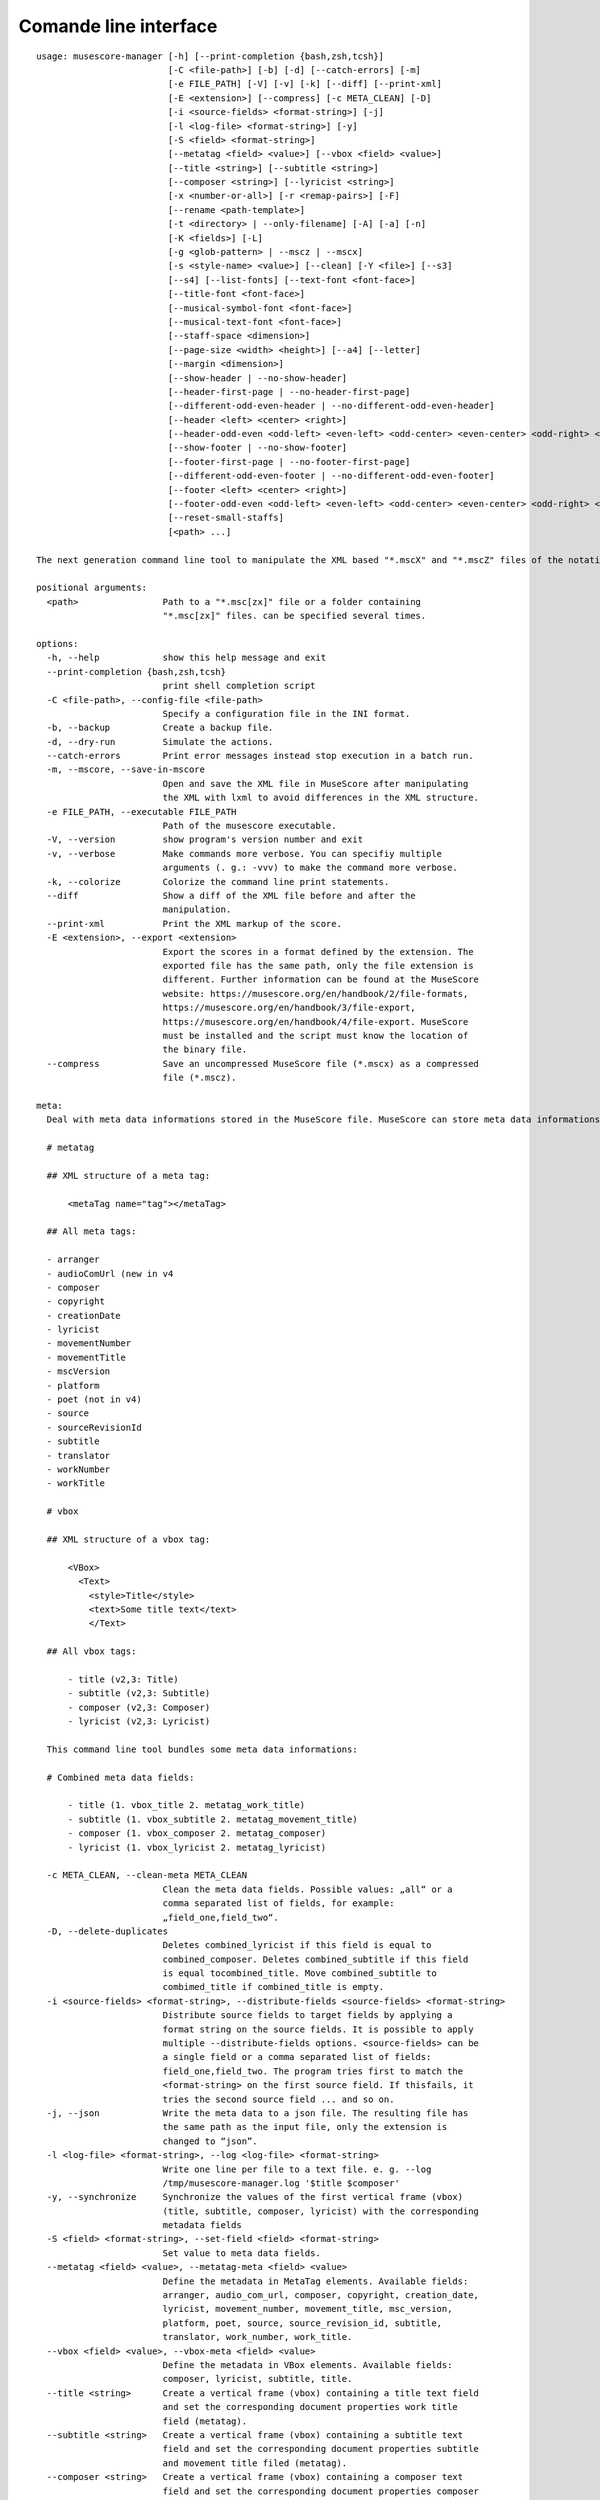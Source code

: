 **********************
Comande line interface
**********************

:: 

    usage: musescore-manager [-h] [--print-completion {bash,zsh,tcsh}]
                             [-C <file-path>] [-b] [-d] [--catch-errors] [-m]
                             [-e FILE_PATH] [-V] [-v] [-k] [--diff] [--print-xml]
                             [-E <extension>] [--compress] [-c META_CLEAN] [-D]
                             [-i <source-fields> <format-string>] [-j]
                             [-l <log-file> <format-string>] [-y]
                             [-S <field> <format-string>]
                             [--metatag <field> <value>] [--vbox <field> <value>]
                             [--title <string>] [--subtitle <string>]
                             [--composer <string>] [--lyricist <string>]
                             [-x <number-or-all>] [-r <remap-pairs>] [-F]
                             [--rename <path-template>]
                             [-t <directory> | --only-filename] [-A] [-a] [-n]
                             [-K <fields>] [-L]
                             [-g <glob-pattern> | --mscz | --mscx]
                             [-s <style-name> <value>] [--clean] [-Y <file>] [--s3]
                             [--s4] [--list-fonts] [--text-font <font-face>]
                             [--title-font <font-face>]
                             [--musical-symbol-font <font-face>]
                             [--musical-text-font <font-face>]
                             [--staff-space <dimension>]
                             [--page-size <width> <height>] [--a4] [--letter]
                             [--margin <dimension>]
                             [--show-header | --no-show-header]
                             [--header-first-page | --no-header-first-page]
                             [--different-odd-even-header | --no-different-odd-even-header]
                             [--header <left> <center> <right>]
                             [--header-odd-even <odd-left> <even-left> <odd-center> <even-center> <odd-right> <even-right>]
                             [--show-footer | --no-show-footer]
                             [--footer-first-page | --no-footer-first-page]
                             [--different-odd-even-footer | --no-different-odd-even-footer]
                             [--footer <left> <center> <right>]
                             [--footer-odd-even <odd-left> <even-left> <odd-center> <even-center> <odd-right> <even-right>]
                             [--reset-small-staffs]
                             [<path> ...]

    The next generation command line tool to manipulate the XML based "*.mscX" and "*.mscZ" files of the notation software MuseScore.

    positional arguments:
      <path>                Path to a "*.msc[zx]" file or a folder containing
                            "*.msc[zx]" files. can be specified several times.

    options:
      -h, --help            show this help message and exit
      --print-completion {bash,zsh,tcsh}
                            print shell completion script
      -C <file-path>, --config-file <file-path>
                            Specify a configuration file in the INI format.
      -b, --backup          Create a backup file.
      -d, --dry-run         Simulate the actions.
      --catch-errors        Print error messages instead stop execution in a batch run.
      -m, --mscore, --save-in-mscore
                            Open and save the XML file in MuseScore after manipulating
                            the XML with lxml to avoid differences in the XML structure.
      -e FILE_PATH, --executable FILE_PATH
                            Path of the musescore executable.
      -V, --version         show program's version number and exit
      -v, --verbose         Make commands more verbose. You can specifiy multiple
                            arguments (. g.: -vvv) to make the command more verbose.
      -k, --colorize        Colorize the command line print statements.
      --diff                Show a diff of the XML file before and after the
                            manipulation.
      --print-xml           Print the XML markup of the score.
      -E <extension>, --export <extension>
                            Export the scores in a format defined by the extension. The
                            exported file has the same path, only the file extension is
                            different. Further information can be found at the MuseScore
                            website: https://musescore.org/en/handbook/2/file-formats,
                            https://musescore.org/en/handbook/3/file-export,
                            https://musescore.org/en/handbook/4/file-export. MuseScore
                            must be installed and the script must know the location of
                            the binary file.
      --compress            Save an uncompressed MuseScore file (*.mscx) as a compressed
                            file (*.mscz).

    meta:
      Deal with meta data informations stored in the MuseScore file. MuseScore can store meta data informations in different places:

      # metatag

      ## XML structure of a meta tag:

          <metaTag name="tag"></metaTag>

      ## All meta tags:

      - arranger
      - audioComUrl (new in v4
      - composer
      - copyright
      - creationDate
      - lyricist
      - movementNumber
      - movementTitle
      - mscVersion
      - platform
      - poet (not in v4)
      - source
      - sourceRevisionId
      - subtitle
      - translator
      - workNumber
      - workTitle

      # vbox

      ## XML structure of a vbox tag:

          <VBox>
            <Text>
              <style>Title</style>
              <text>Some title text</text>
              </Text>

      ## All vbox tags:

          - title (v2,3: Title)
          - subtitle (v2,3: Subtitle)
          - composer (v2,3: Composer)
          - lyricist (v2,3: Lyricist)

      This command line tool bundles some meta data informations:

      # Combined meta data fields:

          - title (1. vbox_title 2. metatag_work_title)
          - subtitle (1. vbox_subtitle 2. metatag_movement_title)
          - composer (1. vbox_composer 2. metatag_composer)
          - lyricist (1. vbox_lyricist 2. metatag_lyricist)

      -c META_CLEAN, --clean-meta META_CLEAN
                            Clean the meta data fields. Possible values: „all“ or a
                            comma separated list of fields, for example:
                            „field_one,field_two“.
      -D, --delete-duplicates
                            Deletes combined_lyricist if this field is equal to
                            combined_composer. Deletes combined_subtitle if this field
                            is equal tocombined_title. Move combined_subtitle to
                            combimed_title if combined_title is empty.
      -i <source-fields> <format-string>, --distribute-fields <source-fields> <format-string>
                            Distribute source fields to target fields by applying a
                            format string on the source fields. It is possible to apply
                            multiple --distribute-fields options. <source-fields> can be
                            a single field or a comma separated list of fields:
                            field_one,field_two. The program tries first to match the
                            <format-string> on the first source field. If thisfails, it
                            tries the second source field ... and so on.
      -j, --json            Write the meta data to a json file. The resulting file has
                            the same path as the input file, only the extension is
                            changed to “json”.
      -l <log-file> <format-string>, --log <log-file> <format-string>
                            Write one line per file to a text file. e. g. --log
                            /tmp/musescore-manager.log '$title $composer'
      -y, --synchronize     Synchronize the values of the first vertical frame (vbox)
                            (title, subtitle, composer, lyricist) with the corresponding
                            metadata fields
      -S <field> <format-string>, --set-field <field> <format-string>
                            Set value to meta data fields.
      --metatag <field> <value>, --metatag-meta <field> <value>
                            Define the metadata in MetaTag elements. Available fields:
                            arranger, audio_com_url, composer, copyright, creation_date,
                            lyricist, movement_number, movement_title, msc_version,
                            platform, poet, source, source_revision_id, subtitle,
                            translator, work_number, work_title.
      --vbox <field> <value>, --vbox-meta <field> <value>
                            Define the metadata in VBox elements. Available fields:
                            composer, lyricist, subtitle, title.
      --title <string>      Create a vertical frame (vbox) containing a title text field
                            and set the corresponding document properties work title
                            field (metatag).
      --subtitle <string>   Create a vertical frame (vbox) containing a subtitle text
                            field and set the corresponding document properties subtitle
                            and movement title filed (metatag).
      --composer <string>   Create a vertical frame (vbox) containing a composer text
                            field and set the corresponding document properties composer
                            field (metatag).
      --lyricist <string>   Create a vertical frame (vbox) containing a lyricist text
                            field and set the corresponding document properties lyricist
                            field (metatag).

    lyrics:
      -x <number-or-all>, --extract <number-or-all>, --extract-lyrics <number-or-all>
                            Extract each lyrics verse into a separate MuseScore file.
                            Specify ”all” to extract all lyrics verses. The old verse
                            number is appended to the file name, e. g.: score_1.mscx.
      -r <remap-pairs>, --remap <remap-pairs>, --remap-lyrics <remap-pairs>
                            Remap lyrics. Example: "--remap 3:2,5:3". This example
                            remaps lyrics verse 3 to verse 2 and verse 5 to 3. Use
                            commas to specify multiple remap pairs. One remap pair is
                            separated by a colon in this form: "old:new": "old" stands
                            for the old verse number. "new" stands for the new verse
                            number.
      -F, --fix, --fix-lyrics
                            Fix lyrics: Convert trailing hyphens ("la- la- la") to a
                            correct hyphenation ("la - la - la")

    rename:
      Rename the “*.msc[zx]” files. Fields and functions you can use in the path template string (-r, --rename):

      Functions
      =========

          alpha
          -----

          %alpha{text}
              This function first ASCIIfies the given text, then all non alphabet
              characters are replaced with whitespaces.

          alphanum
          --------

          %alphanum{text}
              This function first ASCIIfies the given text, then all non alpanumeric
              characters are replaced with whitespaces.

          asciify
          -------

          %asciify{text}
              Translate non-ASCII characters to their ASCII equivalents. For
              example, “café” becomes “cafe”. Uses the mapping provided by the
              unidecode module.

          delchars
          --------

          %delchars{text,chars}
              Delete every single character of “chars“ in “text”.

          deldupchars
          -----------

          %deldupchars{text,chars}
              Search for duplicate characters and replace with only one occurrance
              of this characters.

          first
          -----

          %first{text} or %first{text,count,skip} or
          %first{text,count,skip,sep,join}
              Returns the first item, separated by ; . You can use
              %first{text,count,skip}, where count is the number of items (default
              1) and skip is number to skip (default 0). You can also use
              %first{text,count,skip,sep,join} where sep is the separator, like ; or
              / and join is the text to concatenate the items.

          if
          --

          %if{condition,truetext} or %if{condition,truetext,falsetext}
              If condition is nonempty (or nonzero, if it’s a number), then returns
              the second argument. Otherwise, returns the third argument if
              specified (or nothing if falsetext is left off).

          ifdef
          -----

          %ifdef{field}, %ifdef{field,text} or %ifdef{field,text,falsetext}
              If field exists, then return truetext or field (default). Otherwise,
              returns falsetext. The field should be entered without $.

          ifdefempty
          ----------

          %ifdefempty{field,text} or %ifdefempty{field,text,falsetext}
              If field exists and is empty, then return truetext. Otherwise, returns
              falsetext. The field should be entered without $.

          ifdefnotempty
          -------------

          %ifdefnotempty{field,text} or %ifdefnotempty{field,text,falsetext}
              If field is not empty, then return truetext. Otherwise, returns
              falsetext. The field should be entered without $.

          initial
          -------

          %initial{text}
              Get the first character of a text in lowercase. The text is converted
              to ASCII. All non word characters are erased.

          left
          ----

          %left{text,n}
              Return the first “n” characters of “text”.

          lower
          -----

          %lower{text}
              Convert “text” to lowercase.

          nowhitespace
          ------------

          %nowhitespace{text,replace}
              Replace all whitespace characters with replace. By default: a dash (-)
              %nowhitespace{$track,_}

          num
          ---

          %num{number,count}
              Pad decimal number with leading zeros.
              %num{$track,3}

          replchars
          ---------

          %replchars{text,chars,replace}
              Replace the characters “chars” in “text” with “replace”.
              %replchars{text,ex,-} > t--t

          right
          -----

          %right{text,n}
              Return the last “n” characters of “text”.

          sanitize
          --------

          %sanitize{text}
              Delete in most file systems not allowed characters.

          shorten
          -------

          %shorten{text} or %shorten{text,max_size}
              Shorten “text” on word boundarys.
              %shorten{$title,32}

          time
          ----

          %time{date_time,format,curformat}
              Return the date and time in any format accepted by strftime. For
              example, to get the year some music was added to your library, use
              %time{$added,%Y}.

          title
          -----

          %title{text}
              Convert “text” to Title Case.

          upper
          -----

          %upper{text}
              Convert “text” to UPPERCASE.

      --rename <path-template>
                            A path template string to set the destination location.
      -t <directory>, --target <directory>
                            Target directory
      --only-filename       Rename only the filename and don’t move the score to a
                            different directory.
      -A, --alphanum        Use only alphanumeric characters.
      -a, --ascii           Use only ASCII characters.
      -n, --no-whitespace   Replace all whitespaces with dashes or sometimes underlines.
      -K <fields>, --skip-if-empty <fields>
                            Skip the rename action if the fields specified in <fields>
                            are empty. Multiple fields can be separated by commas, e.
                            g.: composer,title

    selection:
      The following options affect how the manager selects the MuseScore files.

      -L, --list-files      Only list files and do nothing else.
      -g <glob-pattern>, --glob <glob-pattern>
                            Handle only files which matches against Unix style glob
                            patterns (e. g. "*.mscx", "* - *"). If you omit this option,
                            the standard glob pattern "*.msc[xz]" is used.
      --mscz                Take only "*.mscz" files into account.
      --mscx                Take only "*.mscx" files into account.

    style:
      Change the styles.

      -s <style-name> <value>, --style <style-name> <value>
                            Set a single style value. For example: --style pageWidth 8.5
      --clean               Clean and reset the formating of the "*.mscx" file
      -Y <file>, --style-file <file>
                            Load a "*.mss" style file and include the contents of this
                            file.
      --s3, --styles-v3     List all possible version 3 styles.
      --s4, --styles-v4     List all possible version 4 styles.
      --list-fonts          List all font related styles.
      --text-font <font-face>
                            Set nearly all fonts except “romanNumeralFontFace”,
                            “figuredBassFontFace”, “dynamicsFontFace“,
                            “musicalSymbolFont” and “musicalTextFont”.
      --title-font <font-face>
                            Set “titleFontFace” and “subTitleFontFace”.
      --musical-symbol-font <font-face>
                            Set “musicalSymbolFont”, “dynamicsFont” and
                            “dynamicsFontFace”.
      --musical-text-font <font-face>
                            Set “musicalTextFont”.
      --staff-space <dimension>
                            Set the staff space or spatium. This is the vertical
                            distance between two lines of a music staff.
      --page-size <width> <height>
                            Set the page size.
      --a4, --din-a4        Set the paper size to DIN A4 (210 by 297 mm).
      --letter              Set the paper size to Letter (8.5 by 11 in).
      --margin <dimension>  Set the top, right, bottom and left margins to the same
                            value.
      --show-header, --no-show-header
                            Show or hide the header.
      --header-first-page, --no-header-first-page
                            Show the header on the first page.
      --different-odd-even-header, --no-different-odd-even-header
                            Use different header for odd and even pages.
      --header <left> <center> <right>
                            Set the header for all pages.
      --header-odd-even <odd-left> <even-left> <odd-center> <even-center> <odd-right> <even-right>
                            Set different headers for odd and even pages.
      --show-footer, --no-show-footer
                            Show or hide the footer.
      --footer-first-page, --no-footer-first-page
                            Show the footer on the first page.
      --different-odd-even-footer, --no-different-odd-even-footer
                            Use different footers for odd and even pages.
      --footer <left> <center> <right>
                            Set the footer for all pages.
      --footer-odd-even <odd-left> <even-left> <odd-center> <even-center> <odd-right> <even-right>
                            Set different footers for odd and even pages.
      --reset-small-staffs  Reset all small staffs to normal size.

